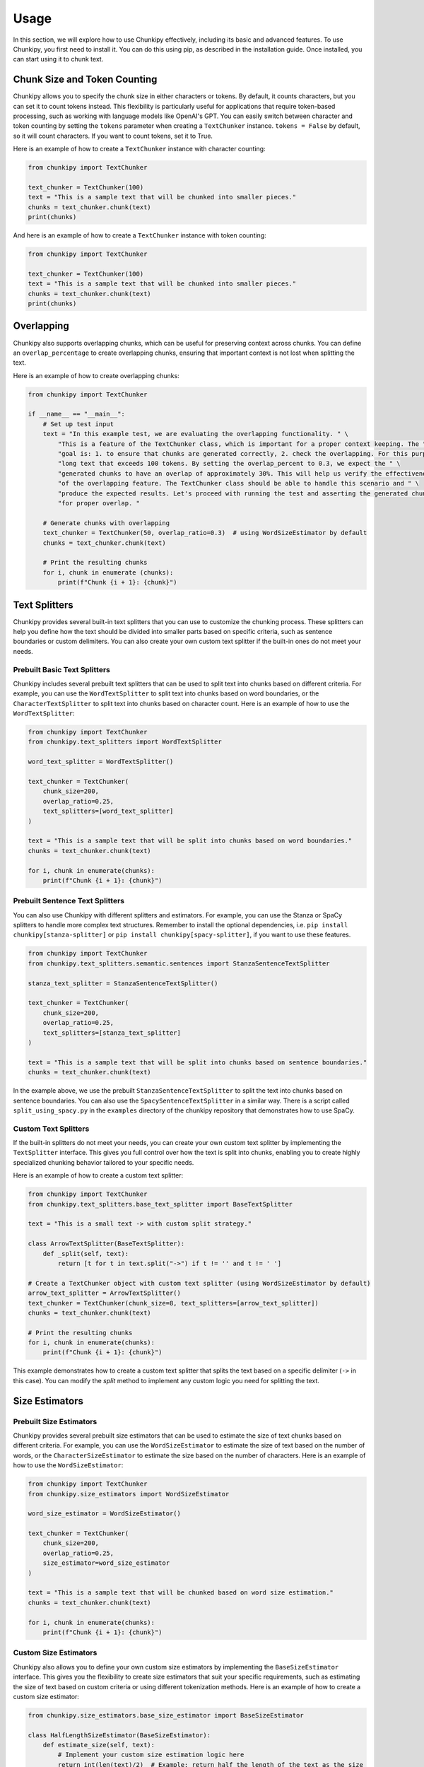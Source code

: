 Usage
==============
In this section, we will explore how to use Chunkipy effectively, including its basic and advanced features.
To use Chunkipy, you first need to install it. You can do this using pip, as described in the installation guide. 
Once installed, you can start using it to chunk text.


Chunk Size and Token Counting
-----------------------------
Chunkipy allows you to specify the chunk size in either characters or tokens.
By default, it counts characters, but you can set it to count tokens instead. This flexibility is particularly useful for applications that require token-based processing, such as working with language models like OpenAI's GPT.
You can easily switch between character and token counting by setting the ``tokens`` parameter when creating a
``TextChunker`` instance.
``tokens = False`` by default, so it will count characters. If you want to count tokens, set it to True.

Here is an example of how to create a ``TextChunker`` instance with character counting:

.. code-block:: python

    from chunkipy import TextChunker

    text_chunker = TextChunker(100)
    text = "This is a sample text that will be chunked into smaller pieces."
    chunks = text_chunker.chunk(text)
    print(chunks)

And here is an example of how to create a ``TextChunker`` instance with token counting:

.. code-block:: python

    from chunkipy import TextChunker

    text_chunker = TextChunker(100)
    text = "This is a sample text that will be chunked into smaller pieces."
    chunks = text_chunker.chunk(text)
    print(chunks)



Overlapping
--------------------------
Chunkipy also supports overlapping chunks, which can be useful for preserving context across chunks.
You can define an ``overlap_percentage`` to create overlapping chunks, ensuring that important context is
not lost when splitting the text.

Here is an example of how to create overlapping chunks:

.. code-block:: python

    from chunkipy import TextChunker

    if __name__ == "__main__":
        # Set up test input
        text = "In this example test, we are evaluating the overlapping functionality. " \
            "This is a feature of the TextChunker class, which is important for a proper context keeping. The " \
            "goal is: 1. to ensure that chunks are generated correctly, 2. check the overlapping. For this purpose, we have chosen a " \
            "long text that exceeds 100 tokens. By setting the overlap_percent to 0.3, we expect the " \
            "generated chunks to have an overlap of approximately 30%. This will help us verify the effectiveness " \
            "of the overlapping feature. The TextChunker class should be able to handle this scenario and " \
            "produce the expected results. Let's proceed with running the test and asserting the generated chunks " \
            "for proper overlap. "

        # Generate chunks with overlapping
        text_chunker = TextChunker(50, overlap_ratio=0.3)  # using WordSizeEstimator by default
        chunks = text_chunker.chunk(text)

        # Print the resulting chunks
        for i, chunk in enumerate (chunks):
            print(f"Chunk {i + 1}: {chunk}")


Text Splitters
---------------

Chunkipy provides several built-in text splitters that you can use to customize the chunking process. 
These splitters can help you define how the text should be divided into smaller parts based on specific criteria, such as sentence boundaries or custom delimiters.
You can also create your own custom text splitter if the built-in ones do not meet your needs.


Prebuilt Basic Text Splitters
^^^^^^^^^^^^^^^^^^^^^^^^^^^^^^^^^
Chunkipy includes several prebuilt text splitters that can be used to split text into chunks based on different criteria.
For example, you can use the ``WordTextSplitter`` to split text into chunks based on word boundaries, or the ``CharacterTextSplitter`` to split text into chunks based on character count.
Here is an example of how to use the ``WordTextSplitter``:

.. code-block:: python

    from chunkipy import TextChunker
    from chunkipy.text_splitters import WordTextSplitter

    word_text_splitter = WordTextSplitter()

    text_chunker = TextChunker(
        chunk_size=200,
        overlap_ratio=0.25,
        text_splitters=[word_text_splitter]
    )

    text = "This is a sample text that will be split into chunks based on word boundaries."
    chunks = text_chunker.chunk(text)

    for i, chunk in enumerate(chunks):
        print(f"Chunk {i + 1}: {chunk}")



Prebuilt Sentence Text Splitters
^^^^^^^^^^^^^^^^^^^^^^^^^^^^^^^^^

You can also use Chunkipy with different splitters and estimators. 
For example, you can use the Stanza or SpaCy splitters to handle more complex text structures.
Remember to install the optional dependencies, i.e. ``pip install chunkipy[stanza-splitter]`` or ``pip install chunkipy[spacy-splitter]``, if you want to use these features.

.. code-block:: python

    from chunkipy import TextChunker
    from chunkipy.text_splitters.semantic.sentences import StanzaSentenceTextSplitter
    
    stanza_text_splitter = StanzaSentenceTextSplitter()

    text_chunker = TextChunker(
        chunk_size=200,
        overlap_ratio=0.25,
        text_splitters=[stanza_text_splitter]
    )

    text = "This is a sample text that will be split into chunks based on sentence boundaries."
    chunks = text_chunker.chunk(text)   

In the example above, we use the prebuilt ``StanzaSentenceTextSplitter`` to split the text into chunks based on sentence boundaries.
You can also use the ``SpacySentenceTextSplitter`` in a similar way. There is a script called ``split_using_spacy.py`` in the ``examples`` directory of the chunkipy repository that demonstrates how to use SpaCy.

Custom Text Splitters
^^^^^^^^^^^^^^^^^^^^^^^^^^^^^^^^^
If the built-in splitters do not meet your needs, you can create your own custom text splitter by implementing the ``TextSplitter`` interface.
This gives you full control over how the text is split into chunks, enabling you to create highly specialized chunking behavior tailored to your specific needs.


Here is an example of how to create a custom text splitter:

.. code-block:: python

    from chunkipy import TextChunker
    from chunkipy.text_splitters.base_text_splitter import BaseTextSplitter

    text = "This is a small text -> with custom split strategy."

    class ArrowTextSplitter(BaseTextSplitter):
        def _split(self, text):
            return [t for t in text.split("->") if t != '' and t != ' ']

    # Create a TextChunker object with custom text splitter (using WordSizeEstimator by default)
    arrow_text_splitter = ArrowTextSplitter()
    text_chunker = TextChunker(chunk_size=8, text_splitters=[arrow_text_splitter])
    chunks = text_chunker.chunk(text)

    # Print the resulting chunks
    for i, chunk in enumerate(chunks):
        print(f"Chunk {i + 1}: {chunk}")


This example demonstrates how to create a custom text splitter that splits the text based on a specific delimiter (``->`` in this case). You can modify the `split` method to implement any custom logic you need for splitting the text.


Size Estimators
--------------------------

Prebuilt Size Estimators
^^^^^^^^^^^^^^^^^^^^^^^^^^^^^^^^^^
Chunkipy provides several prebuilt size estimators that can be used to estimate the size of text chunks based on different criteria.
For example, you can use the ``WordSizeEstimator`` to estimate the size of text based on the number of words, or the ``CharacterSizeEstimator`` to estimate the size based on the number of characters.
Here is an example of how to use the ``WordSizeEstimator``:

.. code-block:: python

    from chunkipy import TextChunker
    from chunkipy.size_estimators import WordSizeEstimator

    word_size_estimator = WordSizeEstimator()

    text_chunker = TextChunker(
        chunk_size=200,
        overlap_ratio=0.25,
        size_estimator=word_size_estimator
    )

    text = "This is a sample text that will be chunked based on word size estimation."
    chunks = text_chunker.chunk(text)

    for i, chunk in enumerate(chunks):
        print(f"Chunk {i + 1}: {chunk}")


Custom Size Estimators
^^^^^^^^^^^^^^^^^^^^^^^^^^^^^^^^^^
Chunkipy also allows you to define your own custom size estimators by implementing the ``BaseSizeEstimator`` interface.
This gives you the flexibility to create size estimators that suit your specific requirements, such as estimating the size of text based on custom criteria or using different tokenization methods.
Here is an example of how to create a custom size estimator:

.. code-block:: python

    from chunkipy.size_estimators.base_size_estimator import BaseSizeEstimator

    class HalfLengthSizeEstimator(BaseSizeEstimator):
        def estimate_size(self, text):
            # Implement your custom size estimation logic here
            return int(len(text)/2)  # Example: return half the length of the text as the size

    # Create an instance of the custom size estimator
    half_length_size_estimator = HalfLengthSizeEstimator()

    # Use the custom size estimator in a TextChunker
    text_chunker = TextChunker(chunk_size=100, tokens=True, size_estimator=half_length_size_estimator)
    text = "This is a sample text that will be chunked using a custom size estimator."
    chunks = text_chunker.chunk(text)

    # Print the resulting chunks
    for i, chunk in enumerate(chunks):
        print(f"Chunk {i + 1}: {chunk}")


Examples
-----------------
You can find more examples in the ``examples`` directory of the chunkipy repository.

